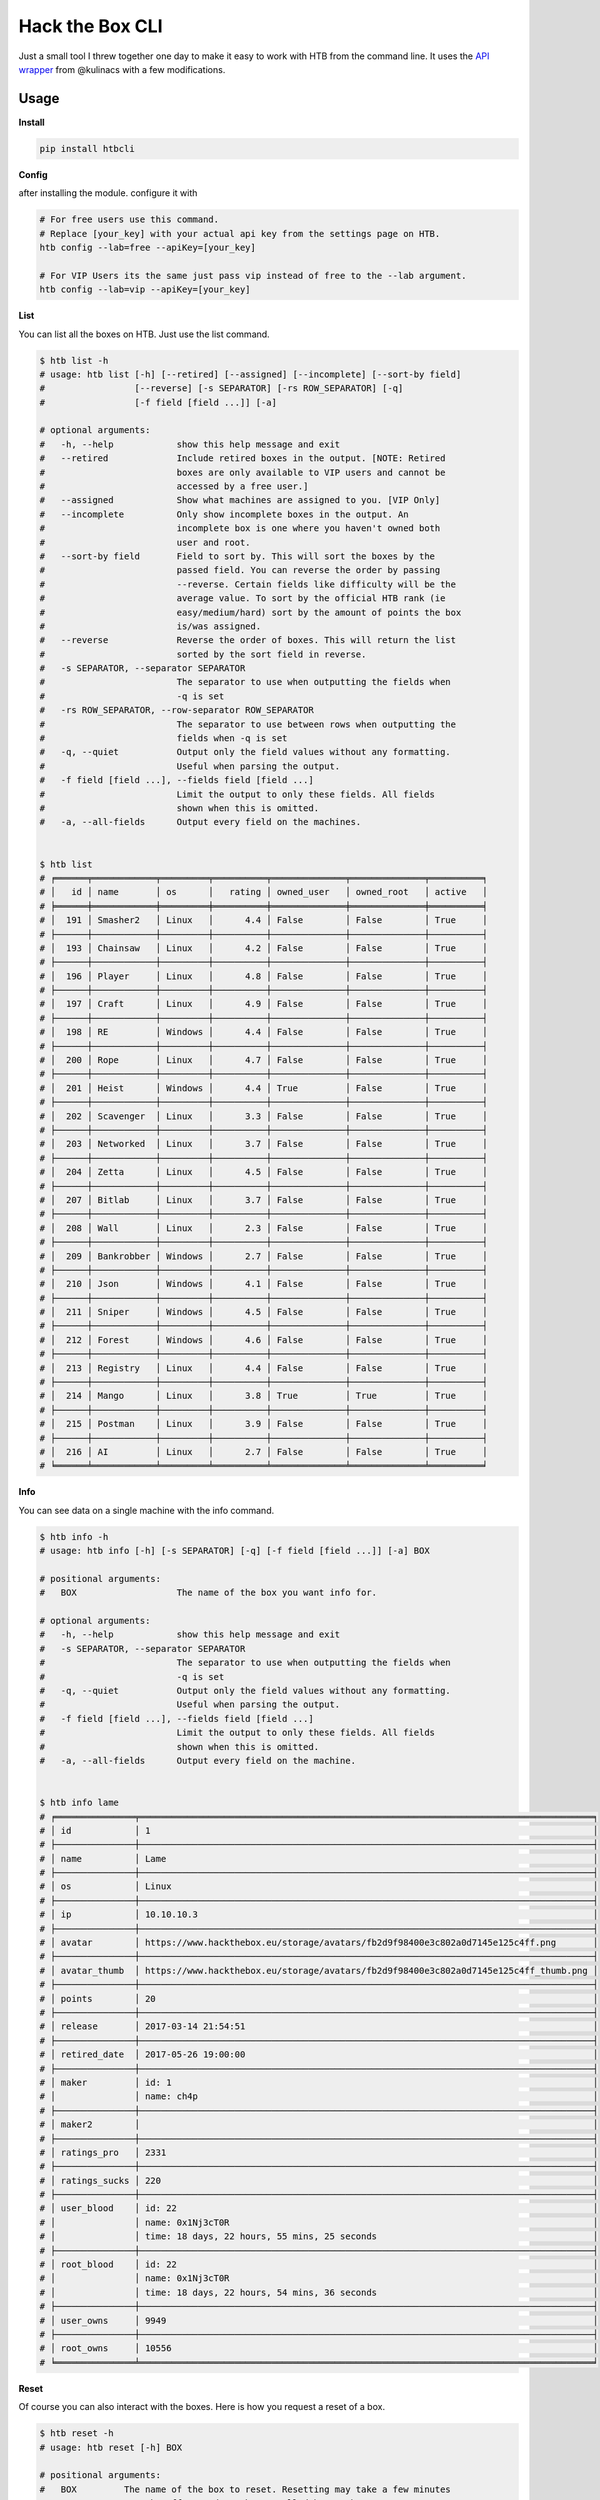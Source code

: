 
Hack the Box CLI
================

Just a small tool I threw together one day to make it easy to work with HTB from the command line. It uses the `API wrapper <https://github.com/kulinacs/htb>`_ from @kulinacs with a few modifications.

Usage
-----

**Install**

.. code-block:: bash

   pip install htbcli

**Config**

after installing the module. configure it with

.. code-block:: bash

   # For free users use this command. 
   # Replace [your_key] with your actual api key from the settings page on HTB.
   htb config --lab=free --apiKey=[your_key]

   # For VIP Users its the same just pass vip instead of free to the --lab argument.
   htb config --lab=vip --apiKey=[your_key]

**List**

You can list all the boxes on HTB. Just use the list command.

.. code-block:: bash

   $ htb list -h
   # usage: htb list [-h] [--retired] [--assigned] [--incomplete] [--sort-by field]
   #                 [--reverse] [-s SEPARATOR] [-rs ROW_SEPARATOR] [-q]
   #                 [-f field [field ...]] [-a]

   # optional arguments:
   #   -h, --help            show this help message and exit
   #   --retired             Include retired boxes in the output. [NOTE: Retired
   #                         boxes are only available to VIP users and cannot be
   #                         accessed by a free user.]
   #   --assigned            Show what machines are assigned to you. [VIP Only]
   #   --incomplete          Only show incomplete boxes in the output. An
   #                         incomplete box is one where you haven't owned both
   #                         user and root.
   #   --sort-by field       Field to sort by. This will sort the boxes by the
   #                         passed field. You can reverse the order by passing
   #                         --reverse. Certain fields like difficulty will be the
   #                         average value. To sort by the official HTB rank (ie
   #                         easy/medium/hard) sort by the amount of points the box
   #                         is/was assigned.
   #   --reverse             Reverse the order of boxes. This will return the list
   #                         sorted by the sort field in reverse.
   #   -s SEPARATOR, --separator SEPARATOR
   #                         The separator to use when outputting the fields when
   #                         -q is set
   #   -rs ROW_SEPARATOR, --row-separator ROW_SEPARATOR
   #                         The separator to use between rows when outputting the
   #                         fields when -q is set
   #   -q, --quiet           Output only the field values without any formatting.
   #                         Useful when parsing the output.
   #   -f field [field ...], --fields field [field ...]
   #                         Limit the output to only these fields. All fields
   #                         shown when this is omitted.
   #   -a, --all-fields      Output every field on the machines.


   $ htb list
   # ╒══════╤════════════╤═════════╤══════════╤══════════════╤══════════════╤══════════╕
   # │   id │ name       │ os      │   rating │ owned_user   │ owned_root   │ active   │
   # ╞══════╪════════════╪═════════╪══════════╪══════════════╪══════════════╪══════════╡
   # │  191 │ Smasher2   │ Linux   │      4.4 │ False        │ False        │ True     │
   # ├──────┼────────────┼─────────┼──────────┼──────────────┼──────────────┼──────────┤
   # │  193 │ Chainsaw   │ Linux   │      4.2 │ False        │ False        │ True     │
   # ├──────┼────────────┼─────────┼──────────┼──────────────┼──────────────┼──────────┤
   # │  196 │ Player     │ Linux   │      4.8 │ False        │ False        │ True     │
   # ├──────┼────────────┼─────────┼──────────┼──────────────┼──────────────┼──────────┤
   # │  197 │ Craft      │ Linux   │      4.9 │ False        │ False        │ True     │
   # ├──────┼────────────┼─────────┼──────────┼──────────────┼──────────────┼──────────┤
   # │  198 │ RE         │ Windows │      4.4 │ False        │ False        │ True     │
   # ├──────┼────────────┼─────────┼──────────┼──────────────┼──────────────┼──────────┤
   # │  200 │ Rope       │ Linux   │      4.7 │ False        │ False        │ True     │
   # ├──────┼────────────┼─────────┼──────────┼──────────────┼──────────────┼──────────┤
   # │  201 │ Heist      │ Windows │      4.4 │ True         │ False        │ True     │
   # ├──────┼────────────┼─────────┼──────────┼──────────────┼──────────────┼──────────┤
   # │  202 │ Scavenger  │ Linux   │      3.3 │ False        │ False        │ True     │
   # ├──────┼────────────┼─────────┼──────────┼──────────────┼──────────────┼──────────┤
   # │  203 │ Networked  │ Linux   │      3.7 │ False        │ False        │ True     │
   # ├──────┼────────────┼─────────┼──────────┼──────────────┼──────────────┼──────────┤
   # │  204 │ Zetta      │ Linux   │      4.5 │ False        │ False        │ True     │
   # ├──────┼────────────┼─────────┼──────────┼──────────────┼──────────────┼──────────┤
   # │  207 │ Bitlab     │ Linux   │      3.7 │ False        │ False        │ True     │
   # ├──────┼────────────┼─────────┼──────────┼──────────────┼──────────────┼──────────┤
   # │  208 │ Wall       │ Linux   │      2.3 │ False        │ False        │ True     │
   # ├──────┼────────────┼─────────┼──────────┼──────────────┼──────────────┼──────────┤
   # │  209 │ Bankrobber │ Windows │      2.7 │ False        │ False        │ True     │
   # ├──────┼────────────┼─────────┼──────────┼──────────────┼──────────────┼──────────┤
   # │  210 │ Json       │ Windows │      4.1 │ False        │ False        │ True     │
   # ├──────┼────────────┼─────────┼──────────┼──────────────┼──────────────┼──────────┤
   # │  211 │ Sniper     │ Windows │      4.5 │ False        │ False        │ True     │
   # ├──────┼────────────┼─────────┼──────────┼──────────────┼──────────────┼──────────┤
   # │  212 │ Forest     │ Windows │      4.6 │ False        │ False        │ True     │
   # ├──────┼────────────┼─────────┼──────────┼──────────────┼──────────────┼──────────┤
   # │  213 │ Registry   │ Linux   │      4.4 │ False        │ False        │ True     │
   # ├──────┼────────────┼─────────┼──────────┼──────────────┼──────────────┼──────────┤
   # │  214 │ Mango      │ Linux   │      3.8 │ True         │ True         │ True     │
   # ├──────┼────────────┼─────────┼──────────┼──────────────┼──────────────┼──────────┤
   # │  215 │ Postman    │ Linux   │      3.9 │ False        │ False        │ True     │
   # ├──────┼────────────┼─────────┼──────────┼──────────────┼──────────────┼──────────┤
   # │  216 │ AI         │ Linux   │      2.7 │ False        │ False        │ True     │
   # ╘══════╧════════════╧═════════╧══════════╧══════════════╧══════════════╧══════════╛

**Info**

You can see data on a single machine with the info command.

.. code-block:: bash

   $ htb info -h
   # usage: htb info [-h] [-s SEPARATOR] [-q] [-f field [field ...]] [-a] BOX

   # positional arguments:
   #   BOX                   The name of the box you want info for.

   # optional arguments:
   #   -h, --help            show this help message and exit
   #   -s SEPARATOR, --separator SEPARATOR
   #                         The separator to use when outputting the fields when
   #                         -q is set
   #   -q, --quiet           Output only the field values without any formatting.
   #                         Useful when parsing the output.
   #   -f field [field ...], --fields field [field ...]
   #                         Limit the output to only these fields. All fields
   #                         shown when this is omitted.
   #   -a, --all-fields      Output every field on the machine.


   $ htb info lame
   # ╒═══════════════╤══════════════════════════════════════════════════════════════════════════════════════╕
   # │ id            │ 1                                                                                    │
   # ├───────────────┼──────────────────────────────────────────────────────────────────────────────────────┤
   # │ name          │ Lame                                                                                 │
   # ├───────────────┼──────────────────────────────────────────────────────────────────────────────────────┤
   # │ os            │ Linux                                                                                │
   # ├───────────────┼──────────────────────────────────────────────────────────────────────────────────────┤
   # │ ip            │ 10.10.10.3                                                                           │
   # ├───────────────┼──────────────────────────────────────────────────────────────────────────────────────┤
   # │ avatar        │ https://www.hackthebox.eu/storage/avatars/fb2d9f98400e3c802a0d7145e125c4ff.png       │
   # ├───────────────┼──────────────────────────────────────────────────────────────────────────────────────┤
   # │ avatar_thumb  │ https://www.hackthebox.eu/storage/avatars/fb2d9f98400e3c802a0d7145e125c4ff_thumb.png │
   # ├───────────────┼──────────────────────────────────────────────────────────────────────────────────────┤
   # │ points        │ 20                                                                                   │
   # ├───────────────┼──────────────────────────────────────────────────────────────────────────────────────┤
   # │ release       │ 2017-03-14 21:54:51                                                                  │
   # ├───────────────┼──────────────────────────────────────────────────────────────────────────────────────┤
   # │ retired_date  │ 2017-05-26 19:00:00                                                                  │
   # ├───────────────┼──────────────────────────────────────────────────────────────────────────────────────┤
   # │ maker         │ id: 1                                                                                │
   # │               │ name: ch4p                                                                           │
   # ├───────────────┼──────────────────────────────────────────────────────────────────────────────────────┤
   # │ maker2        │                                                                                      │
   # ├───────────────┼──────────────────────────────────────────────────────────────────────────────────────┤
   # │ ratings_pro   │ 2331                                                                                 │
   # ├───────────────┼──────────────────────────────────────────────────────────────────────────────────────┤
   # │ ratings_sucks │ 220                                                                                  │
   # ├───────────────┼──────────────────────────────────────────────────────────────────────────────────────┤
   # │ user_blood    │ id: 22                                                                               │
   # │               │ name: 0x1Nj3cT0R                                                                     │
   # │               │ time: 18 days, 22 hours, 55 mins, 25 seconds                                         │
   # ├───────────────┼──────────────────────────────────────────────────────────────────────────────────────┤
   # │ root_blood    │ id: 22                                                                               │
   # │               │ name: 0x1Nj3cT0R                                                                     │
   # │               │ time: 18 days, 22 hours, 54 mins, 36 seconds                                         │
   # ├───────────────┼──────────────────────────────────────────────────────────────────────────────────────┤
   # │ user_owns     │ 9949                                                                                 │
   # ├───────────────┼──────────────────────────────────────────────────────────────────────────────────────┤
   # │ root_owns     │ 10556                                                                                │
   # ╘═══════════════╧══════════════════════════════════════════════════════════════════════════════════════╛

**Reset**

Of course you can also interact with the boxes. Here is how you request a reset of a box.

.. code-block:: bash

   $ htb reset -h
   # usage: htb reset [-h] BOX

   # positional arguments:
   #   BOX         The name of the box to reset. Resetting may take a few minutes
   #               to take effect and may be cancelled by another user.

   # optional arguments:
   #   -h, --help  show this help message and exit

   $ htb reset mango
   # Attempting to reset Mango. This request often takes ~30 seconds, so be patient please...
   # success: 1
   # output: Mango will be reset in 2 minutes.
   # used: 0
   # of : 2 total resets
   # total: 2

**Own**

You can submit flags with the own command. 

.. code-block:: bash

   $ htb own -h
   # usage: htb own [-h] -f FLAG -d [1-10] BOX

   # positional arguments:
   #   BOX                   The name of the box you want to own.

   # optional arguments:
   #   -h, --help            show this help message and exit
   #   -f FLAG, --flag FLAG  The flag you want to submit to own the box. user/root
   #                         is automatically determined by the server based on
   #                         what flag you submit.
   #   -d [1-10], --difficulty [1-10]
   #                         The rating of how difficult you thought it was from
   #                         1-10.


   $ htb own --flag=abcdefghijklmnopqrstuvwxyz123456 --difficulty=5 heist
   # Attempting to own Heist with flag: abcdefghijklmnopqrstuvwxyz123456 and rating: 5/9...
   # Heist user is now owned.
   # 1

VIP Only
--------

**Spawn**

You can interact with the new VIP interface's on demand launch capability with the spawn command.

.. code-block:: bash


   $ htb spawn -h
   # usage: htb spawn [-h] BOX

   # positional arguments:
   #   BOX         The name of the box to spawn. This will fail if you have another
   #               box currently spawned. Terminate any spawned boxes and wait
   #               until it actually shuts down before running this.

   # optional arguments:
   #   -h, --help  show this help message and exit

   $ htb spawn chainsaw
   # Attempting to spawn Chainsaw. This request often takes ~30 seconds, so be patient please...
   # success: 1
   # status: You have been assigned as an owner of this machine.

**Terminate**

And once youre done owning a box. Just terminate it and move on.

.. code-block:: bash

   $ htb terminate -h
   # usage: htb terminate [-h] BOX

   # positional arguments:
   #   BOX         The name of the box to terminate. Termination may take up to a
   #               few minutes to take effect. Until then you will not be able to
   #               spawn any new boxes.

   # optional arguments:
   #   -h, --help  show this help message and exit

   $ htb terminate chainsaw
   # Attempting to terminate Chainsaw. This request often takes ~30 seconds, so be patient please...
   # success: 1
   # status: Machine scheduled for termination.

Suggestions
-----------

If anyone has any feature requests, I will gladly hear them out but can't guarantee I will have time to implement them.

I'm @devx00 on HTB. And I am an admin of a Discord server dedicated to helping people get into InfoSec and (ethical) hacking in general. 
Feel free to message me at either, or on github.

Heres a link to the Discord server for anyone interested. `NullzSec Discord <https://discord.gg/TYw582m>`_
